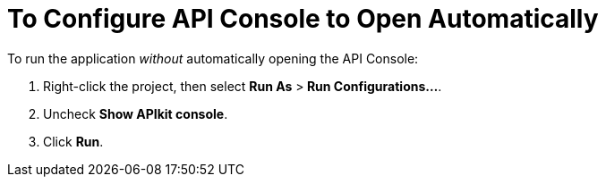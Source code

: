 = To Configure API Console to Open Automatically

To run the application _without_ automatically opening the API Console:

. Right-click the project, then select *Run As* >** Run Configurations...**.
. Uncheck *Show APIkit console*.
. Click *Run*.